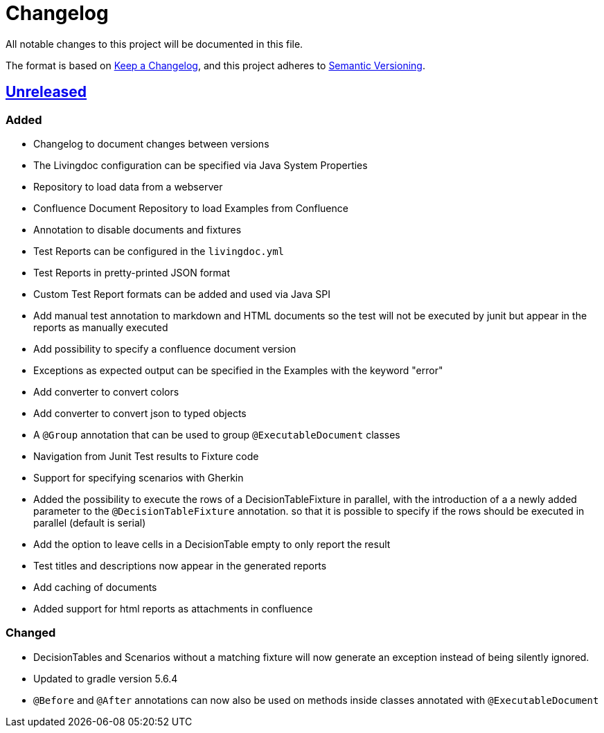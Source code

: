 = Changelog

All notable changes to this project will be documented in this file.

The format is based on https://keepachangelog.com/en/1.0.0[Keep a Changelog],
and this project adheres to https://semver.org/spec/v2.0.0.html[Semantic Versioning].

== link:++https://gilbert.informatik.uni-stuttgart.de/enpro-ws2019-20/enpro-livingdoc/compare/b81fe455...master++[Unreleased]

=== Added

- Changelog to document changes between versions
- The Livingdoc configuration can be specified via Java System Properties
- Repository to load data from a webserver
- Confluence Document Repository to load Examples from Confluence
- Annotation to disable documents and fixtures
- Test Reports can be configured in the `livingdoc.yml`
- Test Reports in pretty-printed JSON format
- Custom Test Report formats can be added and used via Java SPI
- Add manual test annotation to markdown and HTML documents so the test will not be executed by junit but appear in the reports as manually executed
- Add possibility to specify a confluence document version
- Exceptions as expected output can be specified in the Examples with the keyword "error"
- Add converter to convert colors
- Add converter to convert json to typed objects
- A `@Group` annotation that can be used to group `@ExecutableDocument` classes
- Navigation from Junit Test results to Fixture code
- Support for specifying scenarios with Gherkin
- Added the possibility to execute the rows of a DecisionTableFixture in parallel, with the introduction of a a newly added parameter to the `@DecisionTableFixture` annotation. so that it is possible to specify if the rows should be executed in parallel (default is serial)
- Add the option to leave cells in a DecisionTable empty to only report the result
- Test titles and descriptions now appear in the generated reports
- Add caching of documents
- Added support for html reports as attachments in confluence

=== Changed

- DecisionTables and Scenarios without a matching fixture will now
  generate an exception instead of being silently ignored.
- Updated to gradle version 5.6.4
- `@Before` and `@After` annotations can now also be used on methods inside classes annotated with `@ExecutableDocument`
